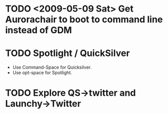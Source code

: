 * TODO <2009-05-09 Sat> Get Aurorachair to boot to command line instead of GDM
* TODO Spotlight / QuickSilver
  :LOGBOOK:
  - State "TODO"       from "TODO"       [2009-07-20 Mon 12:29]
  - State "TODO"       from "TODO"       [2009-07-20 Mon 12:29]
  - State "TODO"       from "TODO"       [2009-07-20 Mon 12:29]
  - State "TODO"       from "TODO"       [2009-07-20 Mon 12:29]
  - State "TODO"       from ""           [2009-07-20 Mon 12:27]
  :END:
  - Use Command-Space for Quicksilver.
  - Use opt-space for Spotlight.
* TODO Explore QS->twitter and Launchy->Twitter 
  :LOGBOOK:
  - State "TODO"       from ""           [2009-07-20 Mon 12:30]
  :END:

